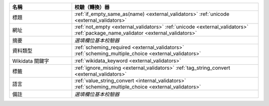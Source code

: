 .. list-table::
   :widths: 25 75
   :header-rows: 1

   * - 名稱
     - 校驗（轉換）器

   * - 標題
     - :ref:`if_empty_same_as(name) <external_validators>` :ref:`unicode <external_validators>` 

   * - 網址
     - :ref:`not_empty <external_validators>` :ref:`unicode <external_validators>` :ref:`package_name_validator <external_validators>`

   * - 摘要
     - *選填欄位基本校驗器*

   * - 資料類型
     - :ref:`scheming_required <external_validators>` :ref:`scheming_multiple_choice <external_validators>`

   * - Wikidata 關鍵字
     - :ref:`wikidata_keyword <external_validators>`

   * - 標籤
     - :ref:`ignore_missing <external_validators>` :ref:`tag_string_convert <external_validators>`

   * - 語言
     - :ref:`value_string_convert <internal_validators>` :ref:`scheming_multiple_choice <external_validators>`

   * - 備註
     - *選填欄位基本校驗器*
